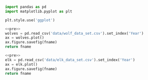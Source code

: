 #+name: pre
#+BEGIN_SRC python
  import pandas as pd
  import matplotlib.pyplot as plt

  plt.style.use('ggplot')
#+END_SRC

#+BEGIN_SRC python :noweb yes :results file :exports both :var fname="graphs/wolves.png"
  <<pre>>
  wolves = pd.read_csv('data/wolf_data_set.csv').set_index('Year')
  ax = wolves.plot()
  ax.figure.savefig(fname)
  return fname
#+END_SRC

#+RESULTS:
[[file:graphs/wolves.png]]

#+BEGIN_SRC python :noweb yes :results file :exports both :var fname="graphs/elk.png"
  <<pre>>
  elk = pd.read_csv('data/elk_data_set.csv').set_index('Year')
  ax = elk.plot()
  ax.figure.savefig(fname)
  return fname
#+END_SRC

#+RESULTS:
[[file:graphs/elk.png]]
